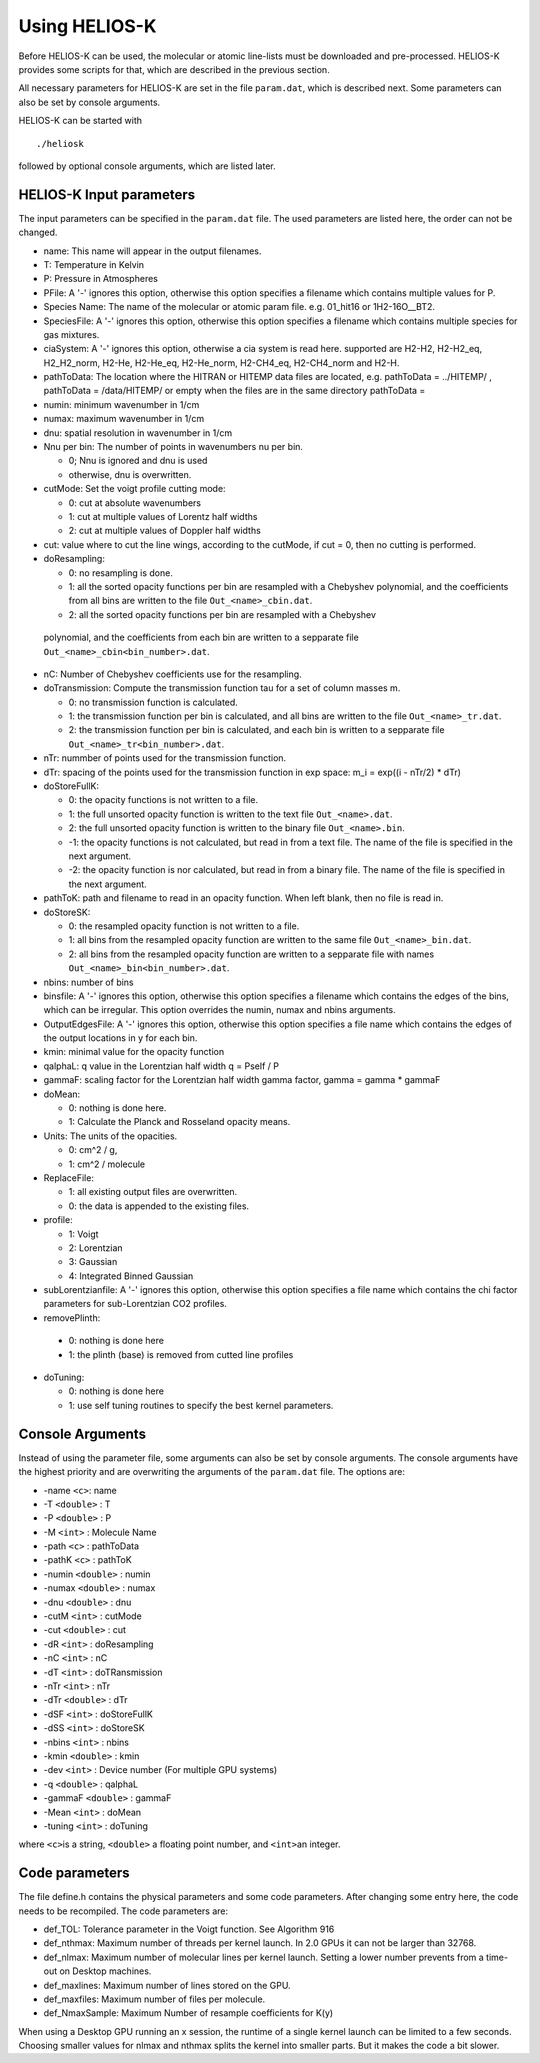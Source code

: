 Using HELIOS-K
==============

Before HELIOS-K can be used, the molecular or atomic line-lists must be
downloaded and pre-processed. HELIOS-K provides some scripts for that,
which are described in the previous section.

All necessary parameters for HELIOS-K are set in the file ``param.dat``,
which is described next. Some parameters can also be set by
console arguments.

HELIOS-K can be started with

::

   ./heliosk

followed by optional console arguments, which are listed later.


HELIOS-K Input parameters
-------------------------

The input parameters can be specified in the ``param.dat`` file. The
used parameters are listed here, the order can not be changed.

-  name: This name will appear in the output filenames.
-  T: Temperature in Kelvin
-  P: Pressure in Atmospheres
-  PFile: A '-' ignores this option, otherwise this option specifies a
   filename which contains multiple values for P.
-  Species Name: The name of the molecular or atomic param file. e.g.
   01_hit16 or 1H2-16O__BT2.
-  SpeciesFile: A '-' ignores this option, otherwise this option
   specifies a filename which contains multiple species for gas mixtures.
-  ciaSystem: A '-' ignores this option, otherwise a cia system is read
   here. supported are H2-H2, H2-H2_eq, H2_H2_norm, H2-He, H2-He_eq,
   H2-He_norm, H2-CH4_eq, H2-CH4_norm and H2-H.
-  pathToData: The location where the HITRAN or HITEMP data files are
   located, e.g. pathToData = ../HITEMP/ , pathToData = /data/HITEMP/ or
   empty when the files are in the same directory pathToData =
-  numin: minimum wavenumber in 1/cm
-  numax: maximum wavenumber in 1/cm
-  dnu: spatial resolution in wavenumber in 1/cm
-  Nnu per bin: The number of points in wavenumbers nu per bin.
 
   -  0; Nnu is ignored and dnu is used
   -  otherwise, dnu is overwritten.

-  cutMode: Set the voigt profile cutting mode:

   -  0: cut at absolute wavenumbers
   -  1: cut at multiple values of Lorentz half widths
   -  2: cut at multiple values of Doppler half widths

-  cut: value where to cut the line wings, according to the cutMode,
   if cut = 0, then no cutting is performed.
-  doResampling:
 
   - 0: no resampling is done.
   - 1: all the sorted opacity functions per bin are resampled with a Chebyshev
     polynomial, and the coefficients from all bins are written to the file ``Out_<name>_cbin.dat``.
   - 2: all the sorted opacity functions per bin are resampled with a Chebyshev

 polynomial, and the coefficients from each bin are written to a sepparate file
 ``Out_<name>_cbin<bin_number>.dat``.


-  nC: Number of Chebyshev coefficients use for the resampling.
-  doTransmission: Compute the transmission function tau for a set of column masses m.

   - 0: no transmission function is calculated.
   - 1: the transmission function per bin is calculated,
     and all bins are written to the file ``Out_<name>_tr.dat``.
   - 2: the transmission function per bin is calculated,
     and each bin is written to a sepparate file ``Out_<name>_tr<bin_number>.dat``.

-  nTr: nummber of points used for the transmission function.
-  dTr: spacing of the points used for the transmission function in exp
   space: m_i = exp((i - nTr/2) \* dTr)
-  doStoreFullK: 

   - 0: the opacity functions is not written to a file.
   - 1: the full unsorted opacity function is written to the text file ``Out_<name>.dat``.
   - 2: the full unsorted opacity function is written to the binary file ``Out_<name>.bin``.
   - -1: the opacity functions is not calculated, but read in from a text file.
     The name of the file is specified in the next argument.
   - -2: the opacity function is nor calculated, but read in from a binary file.
     The name of the file is specified in the next argument.

- pathToK: path and filename to read in an opacity function. When left blank, then no file is read in.

-  doStoreSK:

   - 0: the resampled opacity function is not written to a file.
   - 1: all bins from the resampled opacity function are written to the same
     file ``Out_<name>_bin.dat``.
   - 2: all bins from the resampled opacity function are written to a sepparate
     file   with names ``Out_<name>_bin<bin_number>.dat``.

-  nbins: number of bins
-  binsfile: A '-' ignores this option, otherwise this option specifies
   a filename which contains the edges of the bins, which can be
   irregular. This option overrides the numin, numax and nbins
   arguments.
-  OutputEdgesFile: A '-' ignores this option, otherwise this option
   specifies a file name which contains the edges of the output
   locations in y for each bin.
-  kmin: minimal value for the opacity function
-  qalphaL: q value in the Lorentzian half width q = Pself / P
-  gammaF: scaling factor for the Lorentzian half width gamma factor,
   gamma = gamma \* gammaF
-  doMean: 

   - 0: nothing is done here.
   - 1: Calculate the Planck and Rosseland opacity means.

-  Units: The units of the opacities.

   - 0: cm^2 / g,
   - 1: cm^2 / molecule

-  ReplaceFile:

   - 1: all existing output files are overwritten.
   - 0: the data is appended to the existing files.

-  profile:

   - 1: Voigt
   - 2: Lorentzian
   - 3: Gaussian
   - 4: Integrated Binned Gaussian

-  subLorentzianfile: A '-' ignores this option, otherwise this option
   specifies a file name which contains the chi factor parameters for
   sub-Lorentzian CO2 profiles.

-  removePlinth:

  - 0:  nothing is done here
  - 1:  the plinth (base) is removed from cutted line profiles 

-  doTuning:

   - 0: nothing is done here
   - 1: use self tuning routines to specify the best kernel parameters.


Console Arguments
-----------------

Instead of using the parameter file, some arguments can also be set
by console arguments. The console arguments have the highest priority
and are overwriting the arguments of the ``param.dat`` file. The options
are:

-  -name ``<c>``: name
-  -T ``<double>`` : T
-  -P ``<double>`` : P
-  -M ``<int>`` : Molecule Name
-  -path ``<c>`` : pathToData
-  -pathK ``<c>`` : pathToK
-  -numin ``<double>`` : numin
-  -numax ``<double>`` : numax
-  -dnu ``<double>`` : dnu
-  -cutM ``<int>`` : cutMode
-  -cut ``<double>`` : cut
-  -dR ``<int>`` : doResampling
-  -nC ``<int>`` : nC
-  -dT ``<int>`` : doTRansmission
-  -nTr ``<int>`` : nTr
-  -dTr ``<double>`` : dTr
-  -dSF ``<int>`` : doStoreFullK
-  -dSS ``<int>`` : doStoreSK
-  -nbins ``<int>`` : nbins
-  -kmin ``<double>`` : kmin
-  -dev ``<int>`` : Device number (For multiple GPU systems)
-  -q ``<double>`` : qalphaL
-  -gammaF ``<double>`` : gammaF
-  -Mean ``<int>`` : doMean
-  -tuning ``<int>`` : doTuning

where ``<c>``\ is a string, ``<double>`` a floating point number, and
``<int>``\ an integer.


Code parameters
---------------

The file define.h contains the physical parameters and some code
parameters. After changing some entry here, the code needs to be recompiled.
The code parameters are:

-  def_TOL: Tolerance parameter in the Voigt function. See Algorithm 916
-  def_nthmax: Maximum number of threads per kernel launch. In 2.0 GPUs
   it can not be larger than 32768.
-  def_nlmax: Maximum number of molecular lines per kernel launch.
   Setting a lower number prevents from a time-out on Desktop machines.
-  def_maxlines: Maximum number of lines stored on the GPU.
-  def_maxfiles: Maximum number of files per molecule.
-  def_NmaxSample: Maximum Number of resample coefficients for K(y)

When using a Desktop GPU running an x session, the runtime of a single
kernel launch can be limited to a few seconds. Choosing smaller values
for nlmax and nthmax splits the kernel into smaller parts. But it makes
the code a bit slower.



